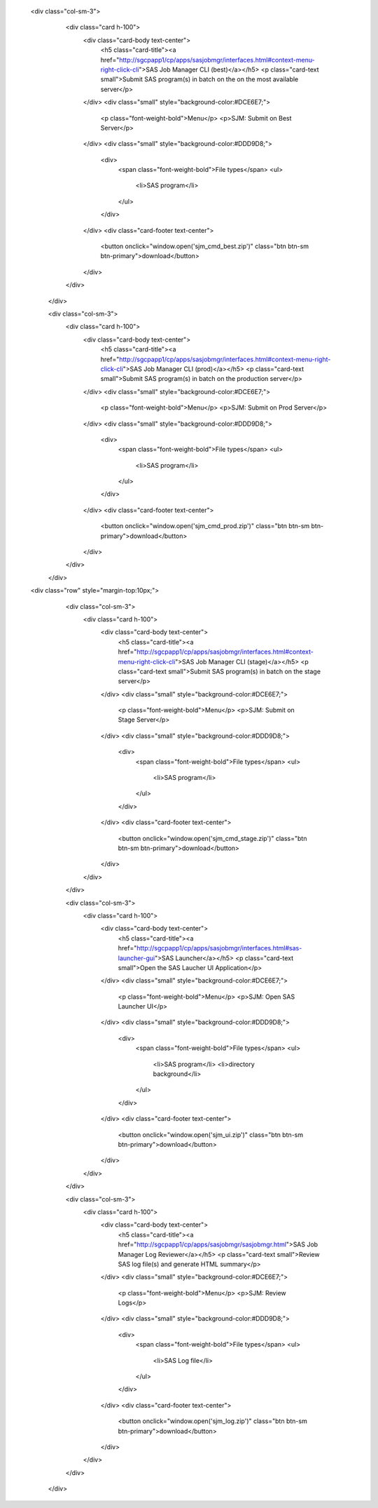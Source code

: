  <div class="col-sm-3">
                    <div class="card h-100">
                        <div class="card-body text-center">
                            <h5 class="card-title"><a href="http://sgcpapp1/cp/apps/sasjobmgr/interfaces.html#context-menu-right-click-cli">SAS Job Manager CLI (best)</a></h5>
                            <p class="card-text small">Submit SAS program(s) in batch on the on the most available server</p>              
                        </div>
                        <div class="small" style="background-color:#DCE6E7;">
                            <p class="font-weight-bold">Menu</p>
                            <p>SJM: Submit on Best Server</p>
                        </div>
                        <div class="small" style="background-color:#DDD9D8;">
                            <div>
                                <span class="font-weight-bold">File types</span>
                                <ul>
                                    <li>SAS program</li>         
                                </ul>
                            </div>
                        </div>
                        <div class="card-footer text-center">
                            <button onclick="window.open('sjm_cmd_best.zip')" class="btn btn-sm btn-primary">download</button>
                        </div>
                    </div>
                </div>


                <div class="col-sm-3">
                    <div class="card h-100">
                        <div class="card-body text-center">
                            <h5 class="card-title"><a href="http://sgcpapp1/cp/apps/sasjobmgr/interfaces.html#context-menu-right-click-cli">SAS Job Manager CLI (prod)</a></h5>
                            <p class="card-text small">Submit SAS program(s) in batch on the production server</p>              
                        </div>
                        <div class="small" style="background-color:#DCE6E7;">
                            <p class="font-weight-bold">Menu</p>
                            <p>SJM: Submit on Prod Server</p>
                        </div>
                        <div class="small" style="background-color:#DDD9D8;">
                            <div>
                                <span class="font-weight-bold">File types</span>
                                <ul>
                                    <li>SAS program</li>         
                                </ul>
                            </div>
                        </div>
                        <div class="card-footer text-center">
                            <button onclick="window.open('sjm_cmd_prod.zip')" class="btn btn-sm btn-primary">download</button>
                        </div>
                    </div>
                </div>
 <div class="row" style="margin-top:10px;">
                <div class="col-sm-3">
                    <div class="card h-100">
                        <div class="card-body text-center">
                            <h5 class="card-title"><a href="http://sgcpapp1/cp/apps/sasjobmgr/interfaces.html#context-menu-right-click-cli">SAS Job Manager CLI (stage)</a></h5>
                            <p class="card-text small">Submit SAS program(s) in batch on the stage server</p>              
                        </div>
                        <div class="small" style="background-color:#DCE6E7;">
                            <p class="font-weight-bold">Menu</p>
                            <p>SJM: Submit on Stage Server</p>
                        </div>
                        <div class="small" style="background-color:#DDD9D8;">
                            <div>
                                <span class="font-weight-bold">File types</span>
                                <ul>
                                    <li>SAS program</li>         
                                </ul>
                            </div>
                        </div>
                        <div class="card-footer text-center">
                            <button onclick="window.open('sjm_cmd_stage.zip')" class="btn btn-sm btn-primary">download</button>
                        </div>
                    </div>
                </div>

            

                <div class="col-sm-3">
                    <div class="card h-100">
                        <div class="card-body text-center">
                            <h5 class="card-title"><a href="http://sgcpapp1/cp/apps/sasjobmgr/interfaces.html#sas-launcher-gui">SAS Launcher</a></h5>
                            <p class="card-text small">Open the SAS Laucher UI Application</p>              
                        </div>
                        <div class="small" style="background-color:#DCE6E7;">
                            <p class="font-weight-bold">Menu</p>
                            <p>SJM: Open SAS Launcher UI</p>
                        </div>
                        <div class="small" style="background-color:#DDD9D8;">
                            <div>
                                <span class="font-weight-bold">File types</span>
                                <ul>
                                    <li>SAS program</li>  
                                    <li>directory background</li>       
                                </ul>
                            </div>
                        </div>
                        <div class="card-footer text-center">
                            <button onclick="window.open('sjm_ui.zip')" class="btn btn-sm btn-primary">download</button>
                        </div>
                    </div>
                </div>

                <div class="col-sm-3">
                    <div class="card h-100">
                        <div class="card-body text-center">
                            <h5 class="card-title"><a href="http://sgcpapp1/cp/apps/sasjobmgr/sasjobmgr.html">SAS Job Manager Log Reviewer</a></h5>
                            <p class="card-text small">Review SAS log file(s) and generate HTML summary</p>              
                        </div>
                        <div class="small" style="background-color:#DCE6E7;">
                            <p class="font-weight-bold">Menu</p>
                            <p>SJM: Review Logs</p>
                        </div>
                        <div class="small" style="background-color:#DDD9D8;">
                            <div>
                                <span class="font-weight-bold">File types</span>
                                <ul>
                                    <li>SAS Log file</li>      
                                </ul>
                            </div>
                        </div>
                        <div class="card-footer text-center">
                            <button onclick="window.open('sjm_log.zip')" class="btn btn-sm btn-primary">download</button>
                        </div>
                    </div>
                </div>
            </div> 